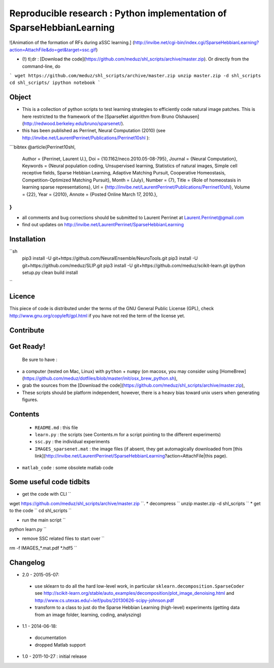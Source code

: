 Reproducible research : Python implementation of SparseHebbianLearning
======================================================================

![Animation of the formation of RFs during aSSC learning.]
(http://invibe.net/cgi-bin/index.cgi/SparseHebbianLearning?action=AttachFile&do=get&target=ssc.gif)

*  (!)  tl;dr : [Download the code](https://github.com/meduz/shl_scripts/archive/master.zip). Or directly from the command-line, do

```
wget https://github.com/meduz/shl_scripts/archive/master.zip
unzip master.zip -d shl_scripts
cd shl_scripts/
ipython notebook
```

Object
------

* This is a collection of python scripts to test learning strategies to efficiently code natural image patches.  This is here restricted  to the framework of the [SparseNet algorithm from Bruno Olshausen](http://redwood.berkeley.edu/bruno/sparsenet/).

* this has been published as Perrinet, Neural Computation (2010) (see  http://invibe.net/LaurentPerrinet/Publications/Perrinet10shl ):

```bibtex
@article{Perrinet10shl,
    Author = {Perrinet, Laurent U.},
    Doi = {10.1162/neco.2010.05-08-795},
    Journal = {Neural Computation},
    Keywords = {Neural population coding, Unsupervised learning, Statistics of natural images, Simple cell receptive fields, Sparse Hebbian Learning, Adaptive Matching Pursuit, Cooperative Homeostasis, Competition-Optimized Matching Pursuit},
    Month = {July},
    Number = {7},
    Title = {Role of homeostasis in learning sparse representations},
    Url = {http://invibe.net/LaurentPerrinet/Publications/Perrinet10shl},
    Volume = {22},
    Year = {2010},
    Annote = {Posted Online March 17, 2010.},
}
```

* all comments and bug corrections should be submitted to Laurent Perrinet at Laurent.Perrinet@gmail.com
* find out updates on http://invibe.net/LaurentPerrinet/SparseHebbianLearning


Installation
-------------

``sh
        pip3 install -U git+https://github.com/NeuralEnsemble/NeuroTools.git
        pip3 install -U git+https://github.com/meduz/SLIP.git
        pip3 install -U git+https://github.com/meduz/scikit-learn.git
        ipython setup.py clean build install
``

Licence
--------

This piece of code is distributed under the terms of the GNU General Public License (GPL), check http://www.gnu.org/copyleft/gpl.html if you have not red the term of the license yet.

Contribute
------------

Get Ready!
----------

 Be sure to have :

* a computer (tested on Mac, Linux) with ``python`` + ``numpy`` (on macosx, you may consider using [HomeBrew](https://github.com/meduz/dotfiles/blob/master/init/osx_brew_python.sh),
* grab the sources from the [Download the code](https://github.com/meduz/shl_scripts/archive/master.zip),
* These scripts should be platform independent, however, there is a heavy bias toward unix users when generating figures.

Contents
--------


 * ``README.md`` : this file
 * ``learn.py`` : the scripts (see Contents.m  for a script pointing to the different experiments)
 * ``ssc.py`` : the individual experiments
 * ``IMAGES_sparsenet.mat`` : the image files (if absent, they get automagically downloaded from [this link](http://invibe.net/LaurentPerrinet/SparseHebbianLearning?action=AttachFile|this page).
* ``matlab_code`` : some obsolete matlab code


Some useful code tidbits
------------------------

* get the code with CLI  ``
wget https://github.com/meduz/shl_scripts/archive/master.zip
``.
* decompress  ``
unzip master.zip -d shl_scripts
``
* get to the code ``
cd shl_scripts
``

* run the main script ``
python learn.py
``

* remove SSC related files to start over ``
rm -f IMAGES_*.mat.pdf *.hdf5
``

Changelog
---------

* 2.0 - 2015-05-07: 
 * use sklearn to do all the hard low-level work, in particular ``sklearn.decomposition.SparseCoder`` see http://scikit-learn.org/stable/auto_examples/decomposition/plot_image_denoising.html and http://www.cs.utexas.edu/~leif/pubs/20130626-scipy-johnson.pdf
 * transform to a class to just do the Sparse Hebbian Learning (high-level) experiments (getting data from an image folder, learning, coding, analyszing)

* 1.1 - 2014-06-18:
 * documentation
 * dropped Matlab support

* 1.0 - 2011-10-27 : initial release

